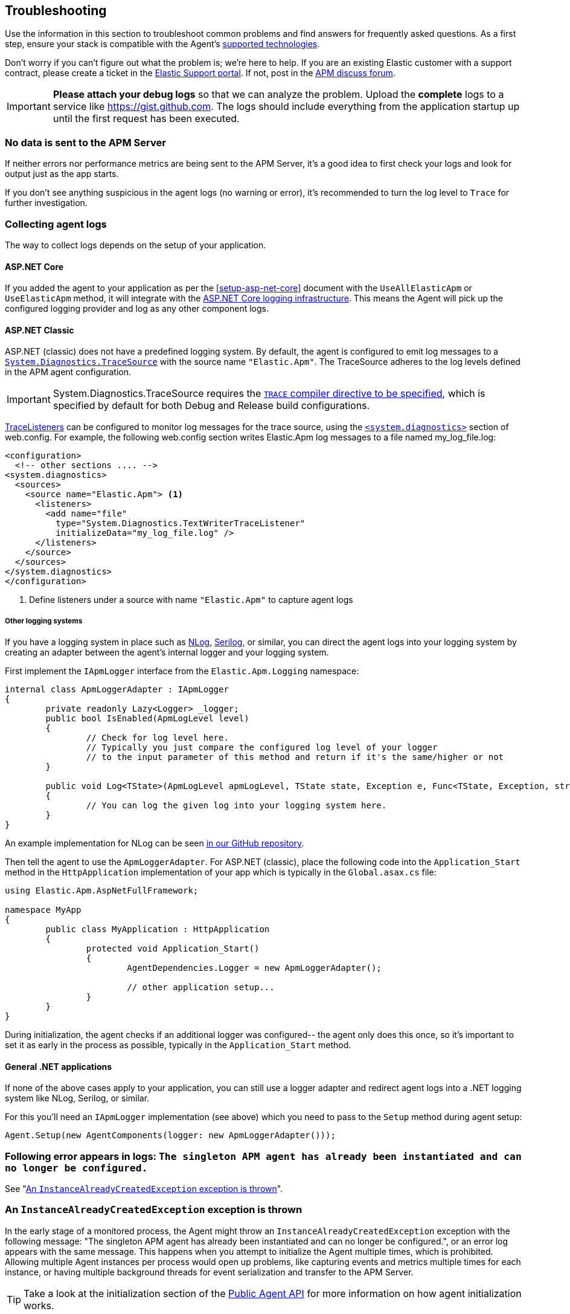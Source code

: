 ifdef::env-github[]
NOTE: For the best reading experience,
please view this documentation at https://www.elastic.co/guide/en/apm/agent/dotnet[elastic.co]
endif::[]

[[troubleshooting]]
== Troubleshooting

Use the information in this section to troubleshoot common problems and find
answers for frequently asked questions.
As a first step, ensure your stack is compatible with the Agent's <<supported-technologies,supported technologies>>.

Don't worry if you can't figure out what the problem is; we’re here to help.
If you are an existing Elastic customer with a support contract, please create a ticket in the
https://support.elastic.co/customers/s/login/[Elastic Support portal].
If not, post in the https://discuss.elastic.co/c/apm[APM discuss forum].

IMPORTANT: *Please attach your debug logs* so that we can analyze the problem.
Upload the *complete* logs to a service like https://gist.github.com.
The logs should include everything from the application startup up until the first request has been executed.

[float]
[[no-data-sent]]
=== No data is sent to the APM Server

If neither errors nor performance metrics are being sent to the APM Server,
it's a good idea to first check your logs and look for output just as the app starts.

If you don't see anything suspicious in the agent logs (no warning or error), it's recommended to turn the log level to `Trace` for further investigation.

[float]
[[collect-agent-logs]]
=== Collecting agent logs

The way to collect logs depends on the setup of your application.

[float]
[[collect-logs-core]]
==== ASP.NET Core

If you added the agent to your application as per the <<setup-asp-net-core>> document with the `UseAllElasticApm` or `UseElasticApm` method, it will integrate with the
https://docs.microsoft.com/en-us/aspnet/core/fundamentals/logging/?view=aspnetcore-3.1[ASP.NET Core logging infrastructure].
This means the Agent will pick up the configured logging provider and log as any other component logs.

[float]
[[collect-logs-classic]]
==== ASP.NET Classic

ASP.NET (classic) does not have a predefined logging system. By default, the agent is configured to
emit log messages to a 
https://docs.microsoft.com/en-us/dotnet/api/system.diagnostics.tracesource[`System.Diagnostics.TraceSource`] 
with the source name `"Elastic.Apm"`. The TraceSource adheres to the log levels defined in the
APM agent configuration.

[IMPORTANT]
--
System.Diagnostics.TraceSource requires the https://docs.microsoft.com/en-us/dotnet/framework/debug-trace-profile/how-to-compile-conditionally-with-trace-and-debug[`TRACE` compiler directive to be specified], which is specified
by default for both Debug and Release build configurations.
--

https://docs.microsoft.com/en-us/dotnet/api/system.diagnostics.tracelistener[TraceListeners]
can be configured to monitor log messages for the trace source, using the https://docs.microsoft.com/en-us/dotnet/framework/configure-apps/file-schema/trace-debug/system-diagnostics-element[`<system.diagnostics>`] section of
web.config. For example, the following web.config section writes Elastic.Apm log messages to a file
named my_log_file.log:

[source,xml]
----
<configuration>
  <!-- other sections .... -->
<system.diagnostics>
  <sources>
    <source name="Elastic.Apm"> <1>
      <listeners>
        <add name="file" 
          type="System.Diagnostics.TextWriterTraceListener" 
          initializeData="my_log_file.log" />
      </listeners>
    </source>
  </sources>
</system.diagnostics>
</configuration>  
----
<1> Define listeners under a source with name `"Elastic.Apm"` to capture agent logs

[float]
[[collect-logs-class-other-logging-systems]]
===== Other logging systems

If you have a logging system in place such as https://nlog-project.org/[NLog], https://serilog.net/[Serilog], 
or similar, you can direct the agent logs into your logging system by creating an adapter between 
the agent's internal logger and your logging system.

First implement the `IApmLogger` interface from the `Elastic.Apm.Logging` namespace:

[source,csharp]
----
internal class ApmLoggerAdapter : IApmLogger
{
	private readonly Lazy<Logger> _logger;
	public bool IsEnabled(ApmLogLevel level)
	{
		// Check for log level here.
		// Typically you just compare the configured log level of your logger
		// to the input parameter of this method and return if it's the same/higher or not
	}

	public void Log<TState>(ApmLogLevel apmLogLevel, TState state, Exception e, Func<TState, Exception, string> formatter)
	{
		// You can log the given log into your logging system here.
	}
}
----

An example implementation for NLog can be seen https://github.com/elastic/apm-agent-dotnet/blob/f6a33a185675b7b918af59d3333d94b32329a84a/sample/AspNetFullFrameworkSampleApp/App_Start/ApmLoggerToNLog.cs[in our GitHub repository].

Then tell the agent to use the `ApmLoggerAdapter`. For ASP.NET (classic), place the following code into the `Application_Start` 
method in the `HttpApplication` implementation of your app which is typically in the `Global.asax.cs` file:

[source,csharp]
----
using Elastic.Apm.AspNetFullFramework;

namespace MyApp
{
	public class MyApplication : HttpApplication
	{
		protected void Application_Start()
		{
			AgentDependencies.Logger = new ApmLoggerAdapter();

			// other application setup...
		}
	}
}
----

During initialization, the agent checks if an additional logger was configured-- the agent only does this once, so it's important 
to set it as early in the process as possible, typically in the `Application_Start` method.

[float]
[[collect-logs-general]]
==== General .NET applications

If none of the above cases apply to your application, you can still use a logger adapter and redirect agent logs into a .NET 
logging system like NLog, Serilog, or similar.

For this you'll need an `IApmLogger` implementation (see above) which you need to pass to the `Setup` method during agent setup:

[source,csharp]
----
Agent.Setup(new AgentComponents(logger: new ApmLoggerAdapter()));
----

[float]
[[double-agent-initialization-log]]
=== Following error appears in logs: `The singleton APM agent has already been instantiated and can no longer be configured.`

See "<<double-agent-initialization>>".

[float]
[[double-agent-initialization]]
=== An `InstanceAlreadyCreatedException` exception is thrown

In the early stage of a monitored process, the Agent might throw an `InstanceAlreadyCreatedException` exception with the following message: "The singleton APM agent has already been instantiated and can no longer be configured.", or an error log appears with the same message. This happens when you attempt to initialize the Agent multiple times, which is prohibited. Allowing multiple Agent instances per process would open up problems, like capturing events and metrics multiple times for each instance, or having multiple background threads for event serialization and transfer to the APM Server.

TIP: Take a look at the initialization section of the <<public-api,Public Agent API>> for more information on how agent initialization works.

As an example, this issue can happen if you call the `Elastic.Apm.Agent.Setup` method multiple times, or if you call another method on `Elastic.Apm.Agent` that implicitly initializes the agent, and then you call the `Elastic.Apm.Agent.Setup` method on the already initialized agent.

Another example might be when you use the Public Agent API in combination with the IIS module or the ASP.NET Core NuGet package, where you enable the agent with the `UseElasticApm` or `UseAllElasticApm` methods. Both the first call to the IIS module and the `UseElasticApm`/`UseAllElasticApm` methods internally call the `Elastic.Apm.Agent.Setup` method to initialize the agent.

You may use the Public Agent API with the `Elastic.Apm.Agent` class in code that can potentially execute before the IIS module initializes or the `UseElasticApm`/`UseAllElasticApm` calls execute. If that happens, those will fail, as the Agent has been implicitly initialized already.

To prevent the `InstanceAlreadyCreatedException` in these scenarios, first use the `Elastic.Apm.Agent.IsConfigured` method to check if the agent is already initialized. After the check, you can safely use other methods in the Public Agent API. This will prevent accidental implicit agent initialization.

[float]
[[legacy-asp-net-sync-context]]
=== ASP.NET is using LegacyAspNetSynchronizationContext and might not behave well for asynchronous code

If you see this warning being logged it means your classic ASP.NET Application is running under quirks mode and is using a deprecated but backwards compatible asynchronous context.
This may prevent our agent from working correctly when asynchronous code introduces a thread switch since this context does not reliably restore `HttpContext.Items`. 

To break out of quirks mode the runtime must be explicitly specified in web.config:


[source,xml]
----
<httpRuntime targetFramework="4.5" />
----

Read more about ASP.NET quirks mode here: https://devblogs.microsoft.com/dotnet/all-about-httpruntime-targetframework

[float]
[[sql-failed-to-remove-from-processing-spans]]
=== SqlEventListener Failed capturing sql statement (failed to remove from ProcessingSpans).

We log this warning when our SQL even listener is unable to find the active transaction. 
This has been only observed under IIS when the application is running under quirks mode.
See "<<legacy-asp-net-sync-context>>" section for more backfround information and possible fixes.


[float]
[[http-no-transaction]]
=== HttpDiagnosticListenerFullFrameworkImpl No current transaction, skip creating span for outgoing HTTP request

We log this trace warning when our outgoing HTTP listener is not able to get the current transaction.
This has been only observed under IIS when the application is running under quirks mode.
See "<<legacy-asp-net-sync-context>>" section for more backfround information and possible fixes.


[float]
[[iis-integrated-pipeline-mode]]
=== Exception: System.PlatformNotSupportedException: This operation requires IIS integrated pipeline mode

This exception happens if the classic ASP.NET application run under an Application pool that enforces the classic pipeline mode. 
This prevents our agent to modify headers and thus will break distributed tracing. 

The agent is only supported on IIS7 and higher where the `Integrated Pipeline Mode` is the default.


[float]
[[startup-hook-failure]]
=== Startup hooks failure

If the <<zero-code-change-setup, startup hook>> integration throws an exception, additional detail can be obtained by 
setting the `ELASTIC_APM_STARTUP_HOOKS_LOGGING` environment variable before starting the application

[source,sh]
----
set ELASTIC_APM_STARTUP_HOOKS_LOGGING=1
----

and then running the application in a context where the environment variable will be visible. In setting this value,
an `ElasticApmAgentStartupHook.log` file is written to the directory containing the startup hook assembly, in addition to
writing to standard output.

[float]
[[agent-overhead]]
=== The agent causes too much overhead

A good place to start is <<config-all-options-summary>>. There are multiple settings with the `Performance` keyword which can help you tweak the agent for your needs.

The most expensive operation in the agent is typically stack trace capturing. The agent, by default, only captures stack traces for spans with a duration of 5ms or more, and with a limit of 50 stack frames.
If this is too much in your environment, consider disabling stack trace capturing either partially or entirely:

- To disable stack trace capturing for spans, but continue to capture stack traces for errors, set the <<config-span-stack-trace-min-duration>> to `-1` and leave the <<config-stack-trace-limit>> on its default.
- To disable stack trace capturing entirely –which in most applications reduces the agent overhead dramatically– set <<config-stack-trace-limit>> to `0`.